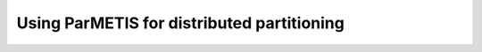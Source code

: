 .. _guide-distributed-parmetis:

Using ParMETIS for distributed partitioning
-------------------------------------------------


